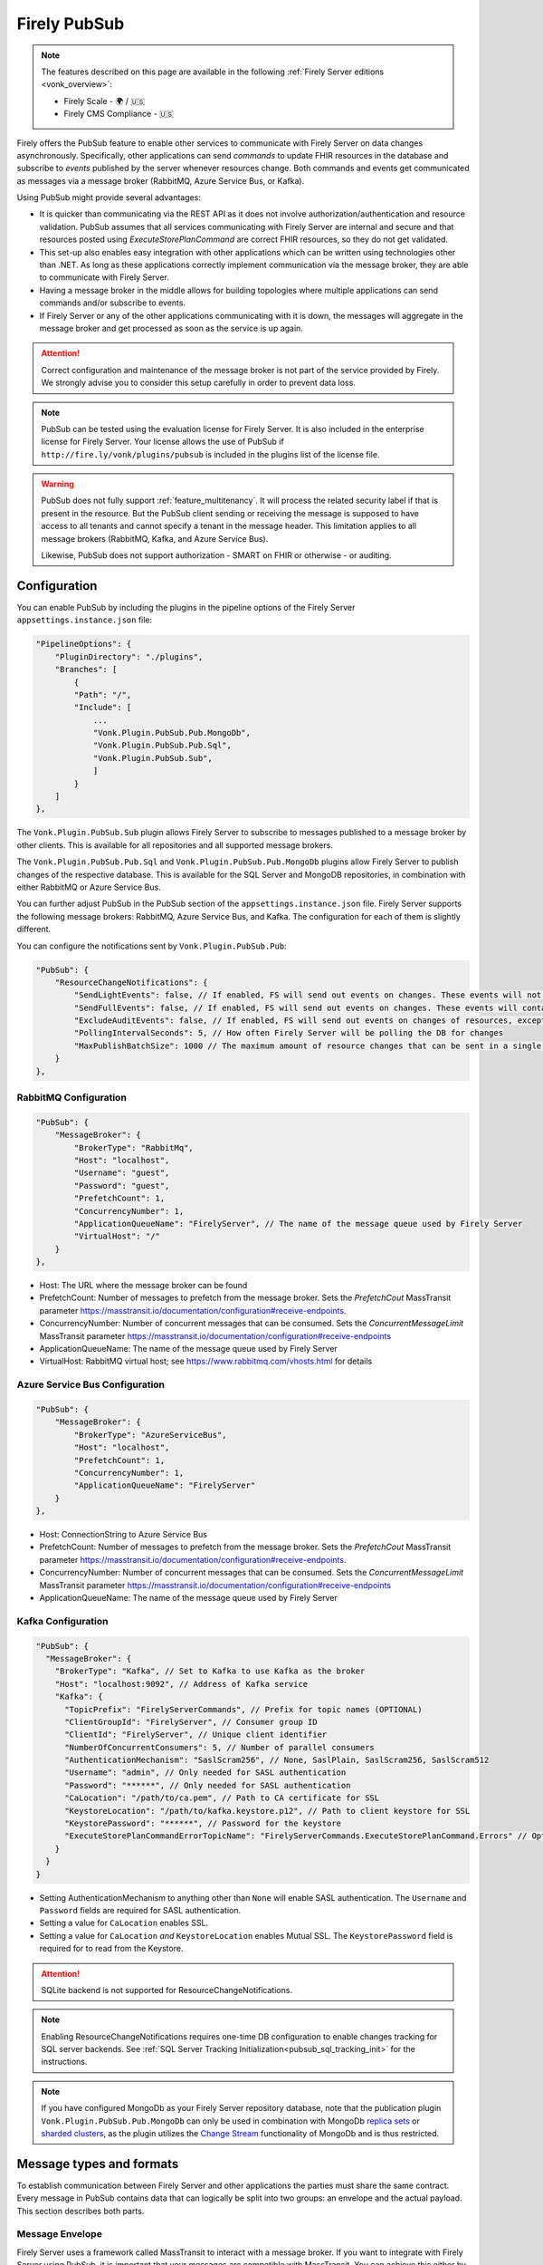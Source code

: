 .. _PubSub:

Firely PubSub
=============

.. note::

  The features described on this page are available in the following :ref:`Firely Server editions <vonk_overview>`:

  * Firely Scale - 🌍 / 🇺🇸
  * Firely CMS Compliance - 🇺🇸

Firely offers the PubSub feature to enable other services to communicate with Firely Server on data changes asynchronously. Specifically, other applications can send *commands* to update FHIR resources in the database and subscribe to *events* published by the server whenever resources change. Both commands and events get communicated as messages via a message broker (RabbitMQ, Azure Service Bus, or Kafka).

Using PubSub might provide several advantages:

* It is quicker than communicating via the REST API as it does not involve authorization/authentication and resource validation. PubSub assumes that all services communicating with Firely Server are internal and secure and that resources posted using `ExecuteStorePlanCommand` are correct FHIR resources, so they do not get validated.
* This set-up also enables easy integration with other applications which can be written using technologies other than .NET. As long as these applications correctly implement communication via the message broker, they are able to communicate with Firely Server.
* Having a message broker in the middle allows for building topologies where multiple applications can send commands and/or subscribe to events. 
* If Firely Server or any of the other applications communicating with it is down, the messages will aggregate in the message broker and get processed as soon as the service is up again.

.. attention::
  Correct configuration and maintenance of the message broker is not part of the service provided by Firely. We strongly advise you to consider this setup carefully in order to prevent data loss.

.. note::
  PubSub can be tested using the evaluation license for Firely Server. It is also included in the enterprise license for Firely Server. Your license allows the use of PubSub if ``http://fire.ly/vonk/plugins/pubsub`` is included in the plugins list of the license file.

.. warning::
  PubSub does not fully support :ref:`feature_multitenancy`. It will process the related security label if that is present in the resource. But the PubSub client sending or receiving the message is supposed to have access to all tenants and cannot specify a tenant in the message header. This limitation applies to all message brokers (RabbitMQ, Kafka, and Azure Service Bus).
  
  Likewise, PubSub does not support authorization - SMART on FHIR or otherwise - or auditing.

.. _pubsub_configuration:

Configuration
-------------

You can enable PubSub by including the plugins in the pipeline options of the Firely Server ``appsettings.instance.json`` file:

.. code-block::

    "PipelineOptions": {
        "PluginDirectory": "./plugins",
        "Branches": [
            {
            "Path": "/",
            "Include": [
                ...
                "Vonk.Plugin.PubSub.Pub.MongoDb",
                "Vonk.Plugin.PubSub.Pub.Sql",
                "Vonk.Plugin.PubSub.Sub",
                ]
            }
        ]
    },

The ``Vonk.Plugin.PubSub.Sub`` plugin allows Firely Server to subscribe to messages published to a message broker by other clients. This is available for all repositories and all supported message brokers.

The ``Vonk.Plugin.PubSub.Pub.Sql`` and ``Vonk.Plugin.PubSub.Pub.MongoDb`` plugins allow Firely Server to publish changes of the respective database. This is available for the SQL Server and MongoDB repositories, in combination with either RabbitMQ or Azure Service Bus.

You can further adjust PubSub in the PubSub section of the ``appsettings.instance.json`` file. Firely Server supports the following message brokers: RabbitMQ, Azure Service Bus, and Kafka. The configuration for each of them is slightly different.

You can configure the notifications sent by ``Vonk.Plugin.PubSub.Pub``:

.. code-block:: JSON

    "PubSub": {
        "ResourceChangeNotifications": { 
            "SendLightEvents": false, // If enabled, FS will send out events on changes. These events will not contain the complete resource
            "SendFullEvents": false, // If enabled, FS will send out events on changes. These events will contain the complete resource
            "ExcludeAuditEvents": false, // If enabled, FS will send out events on changes of resources, except Audit Events
            "PollingIntervalSeconds": 5, // How often Firely Server will be polling the DB for changes
            "MaxPublishBatchSize": 1000 // The maximum amount of resource changes that can be sent in a single message
        }
    },


RabbitMQ Configuration
^^^^^^^^^^^^^^^^^^^^^^

.. code-block:: JSON

    "PubSub": {
        "MessageBroker": {
            "BrokerType": "RabbitMq",
            "Host": "localhost",
            "Username": "guest",
            "Password": "guest",
            "PrefetchCount": 1,
            "ConcurrencyNumber": 1,
            "ApplicationQueueName": "FirelyServer", // The name of the message queue used by Firely Server
            "VirtualHost": "/"
        }
    },
    
- Host: The URL where the message broker can be found
- PrefetchCount: Number of messages to prefetch from the message broker. Sets the `PrefetchCout` MassTransit parameter https://masstransit.io/documentation/configuration#receive-endpoints.
- ConcurrencyNumber: Number of concurrent messages that can be consumed. Sets the `ConcurrentMessageLimit` MassTransit parameter https://masstransit.io/documentation/configuration#receive-endpoints
- ApplicationQueueName: The name of the message queue used by Firely Server
- VirtualHost: RabbitMQ virtual host; see https://www.rabbitmq.com/vhosts.html for details

Azure Service Bus Configuration
^^^^^^^^^^^^^^^^^^^^^^^^^^^^^^^

.. code-block:: JSON

    "PubSub": {
        "MessageBroker": {
            "BrokerType": "AzureServiceBus",
            "Host": "localhost",
            "PrefetchCount": 1,
            "ConcurrencyNumber": 1,
            "ApplicationQueueName": "FirelyServer"
        }
    },
    
- Host: ConnectionString to Azure Service Bus
- PrefetchCount: Number of messages to prefetch from the message broker. Sets the `PrefetchCout` MassTransit parameter https://masstransit.io/documentation/configuration#receive-endpoints.
- ConcurrencyNumber: Number of concurrent messages that can be consumed. Sets the `ConcurrentMessageLimit` MassTransit parameter https://masstransit.io/documentation/configuration#receive-endpoints
- ApplicationQueueName: The name of the message queue used by Firely Server


Kafka Configuration
^^^^^^^^^^^^^^^^^^^

.. code-block:: JSON

    "PubSub": {
      "MessageBroker": {
        "BrokerType": "Kafka", // Set to Kafka to use Kafka as the broker
        "Host": "localhost:9092", // Address of Kafka service 
        "Kafka": {
          "TopicPrefix": "FirelyServerCommands", // Prefix for topic names (OPTIONAL)
          "ClientGroupId": "FirelyServer", // Consumer group ID
          "ClientId": "FirelyServer", // Unique client identifier
          "NumberOfConcurrentConsumers": 5, // Number of parallel consumers
          "AuthenticationMechanism": "SaslScram256", // None, SaslPlain, SaslScram256, SaslScram512
          "Username": "admin", // Only needed for SASL authentication
          "Password": "******", // Only needed for SASL authentication
          "CaLocation": "/path/to/ca.pem", // Path to CA certificate for SSL
          "KeystoreLocation": "/path/to/kafka.keystore.p12", // Path to client keystore for SSL
          "KeystorePassword": "******", // Password for the keystore
          "ExecuteStorePlanCommandErrorTopicName": "FirelyServerCommands.ExecuteStorePlanCommand.Errors" // Optional custom topic for error messages
        }
      }
    }
    
- Setting AuthenticationMechanism to anything other than ``None`` will enable SASL authentication. The ``Username`` and ``Password`` fields are required for SASL authentication.
- Setting a value for ``CaLocation`` enables SSL.
- Setting a value for ``CaLocation`` *and* ``KeystoreLocation`` enables Mutual SSL. The ``KeystorePassword`` field is required for to read from the Keystore.

.. attention::
  SQLite backend is not supported for ResourceChangeNotifications.

.. note::
  Enabling ResourceChangeNotifications requires one-time DB configuration to enable changes tracking for SQL server backends. See :ref:`SQL Server Tracking Initialization<pubsub_sql_tracking_init>` for the instructions.

.. note::
  If you have configured MongoDb as your Firely Server repository database, note that the publication plugin ``Vonk.Plugin.PubSub.Pub.MongoDb`` can only be used in combination with MongoDb `replica sets <https://www.mongodb.com/docs/manual/replication/>`_ or `sharded clusters <https://www.mongodb.com/docs/manual/sharding>`_, as the plugin utilizes the `Change Stream <https://www.mongodb.com/docs/manual/changeStreams/>`_ functionality of MongoDb and is thus restricted.

Message types and formats
-------------------------

To establish communication between Firely Server and other applications the parties must share the same contract. Every message in PubSub contains data that can logically be split into two groups: an envelope and the actual payload. This section describes both parts.

Message Envelope
^^^^^^^^^^^^^^^^

Firely Server uses a framework called MassTransit to interact with a message broker. If you want to integrate with Firely Server using PubSub, it is important that your messages are compatible with MassTransit. You can achieve this either by using a MassTransit library for your programming language (available for .NET) or by making sure the messages your application sends and consumes use the same schema as messages created by MassTransit.

MassTransit envelops the original domain-specific message payload and adds extra service information required for the proper routing of messages and some other helpful features.

For additional documentation on enveloping, please refer to the `MassTransit documentation page <https://masstransit.io/documentation/concepts/messages#message-headers>`_.

See an example of a complete enveloped ``ExecuteStorePlanCommand`` message that was sent to RabbitMQ below

.. container:: toggle

    .. container:: header

      Click to expand

    At least the following fields must be included:

    * `messageType` - contains a message type (see below for the list of message types)
    * `message` - contains the original domain-specific message payload
    * `headers` - a list of message headers
    * `responseAddress` - optional, but if present for commands, specifies what exchange FS will use to communicate a result of the command

    .. code-block::

      {
        "messageId": "ea230000-90d6-1865-57a4-08dbd54cb610",
        "requestId": "ea230000-90d6-1865-e314-08dbd54cb610",
        "correlationId": null,
        "conversationId": "ea230000-90d6-1865-c4a8-08dbd54cb810",
        "initiatorId": null,
        "sourceAddress": "rabbitmq://rabbitmq-host/source?temporary=true",
        "destinationAddress": "rabbitmq://rabbitmq-host/Firely.Server.Contracts.Messages.V1:ExecuteStorePlanCommand",
        "responseAddress": "rabbitmq://rabbitmq-host/response?temporary=true",
        "faultAddress": null,
        "messageType": [
          "urn:message:Firely.Server.Contracts.Messages.V1:ExecuteStorePlanCommand"
        ],
        "message": {
          "instructions": [
            {
              "itemId": "Patient/1",
              "resource": "{\"resourceType\":\"Patient\",\"id\":\"1\",\"meta\":{\"versionId\":\"1\"},\"name\":[{\"family\":\"Smith\"}]}",
              "resourceType": null,
              "resourceId": null,
              "currentVersion": null,
              "operation": "create"
            }
          ]
        },
        "headers": {
          "MT-Request-AcceptType": [
            "urn:message:Firely.Server.Contracts.Messages.V1:ExecuteStorePlanResponse"
          ],
          "fhir-release": "STU3"
        }
      }


ExecuteStorePlanCommand
^^^^^^^^^^^^^^^^^^^^^^^

This command can be sent to the message broker by your client to let Firely Server execute a batch of instructions to create, update, upsert, or delete resources that should be processed as a transaction, so either all of the instructions are performed, or none.

Note that this message should only contain one operation per resource (so per resource type + id) as the operations in the message are supposed to bring each resource involved to its desired final state, rather than reflect a set of operations that would present a history of operations on a resource.

.. container:: toggle

  .. container:: header

    Command

  .. code-block::

    {
      "messageType": [
        "urn:message:Firely.Server.Contracts.Messages.V1:ExecuteStorePlanCommand"
      ],
      "headers": {
        "fhir-release": "R4"
      },
      "responseAddress": "rabbitmq://rabbitmq-host/response-exchange?temporary=true",
      "message": {
        "instructions": [
            {
              "itemId": "example-operation",
              "resource": "{\"resourceType\":\"Patient\",\"id\":\"testid\",\"meta\":{\"versionId\":\"test\",\"lastUpdated\":\"2023-10-09T12:00:22.8990506+02:00\"},\"name\":[{\"family\":\"id=test\"}]}",
              "resourceType": "Patient",
              "resourceId": "testid",
              "currentVersion": "test",
              "operation": "create"
          }
        ]
      },
      ...
    }

  **Metadata**

  * ``messageType`` - always ``[ "urn:message:Firely.Server.Contracts.Messages.V1:ExecuteStorePlanCommand" ]``
  * ``headers.fhir-release`` specifies the FHIR version, either ``STU3``, ``R4``, or ``R5``
  * ``responseAddress`` - exchange that is going to be used by FS to communicate the result of the command (optional)

  **Message body**

  The ``ExecuteStorePlanCommand`` message contains an array of instructions, where each instruction can contain the following fields:

  * ``itemId`` - An identifier for this line in the plan. It is used to correlate the returned results of executing the plan to the item within the plan
  * ``resource`` - The complete resource as a json string, this needs to be added in case of a ``create``, ``update``, or ``upsert`` event
  * ``resourceType`` - The type of the resource you want to execute the operation on
  * ``resourceId`` - The id of the resource you want to execute the operation on
  * ``currentVersion`` - The optional expected current version (for ``update``, ``upsert`` and ``delete`` operations)
  * ``operation`` - The operation to execute with the payload. The following operations can be used:
  
      * ``create`` - Request to create a new resource. The resource, including its id and metadata, is stored exactly as provided in the property ``Resource``. The ``id``, ``versionId`` and ``lastUpdated`` must be present. A resource with the same id should not yet exist for this operation to succeed. 
      * ``update`` - Request to update an existing resource. The resource, including its id and metadata, is stored exactly as provided in the property ``Resource``. The ``id``, ``versionId`` and ``lastUpdated`` must be present. Optionally, a ``currentVersion`` can be provided for optimistic concurrency. A resource with the given id should already exist for this operation to succeed.
      * ``upsert`` - Request to upsert a resource. If the resource already exists, this operation is exactly the same as the ``update`` above. Otherwise, this operation acts as a ``create``.
      * ``delete`` - Requests to delete a resource referred to by the properties ``resourceType`` and ``resourceId`` if it exists, or nothing otherwise. Optionally, a ``CurrentVersion`` can be provided for optimistic concurrency. 
  
.. container:: toggle

  .. container:: header

    Response

  If a client sending a ``ExecuteStorePlanCommand`` message also specified a ``responseAddress`` value, Firely Server will generate a response of type ``ExecuteStorePlanResponse``.

  .. code-block::
    
    {
      "messageType": [
        "urn:message:Firely.Server.Contracts.Messages.V1:ExecuteStorePlanResponse"
      ],
      "headers": {
        "fhir-release": "R4"
      },
      "message": {
        "errors": [
          {
            "itemId": "example-operation",
            "status": {
              "code": "badRequest",
              "details": "BadRequestPayloadMissingLastUpdated"
            },
            "message": "No lastUpdated provided"
          }
        ]
      },
      ...
    }



  If Firely Server encounters errors when processing an ``ExecuteStorePlan`` message, it will respond with the result of this processing by sending an ``ExecuteStorePlanResponse`` message. This message will contain a list of ``StorePlanResultItems``, each containing the following fields:

  **Metadata**

  * ``messageType`` - always ``[ "urn:message:Firely.Server.Contracts.Messages.V1:ExecuteStorePlanResponse" ]``
  * ``headers.fhir-release`` specifies the FHIR version, either ``STU3``, ``R4``, or ``R5``

  **Message body**

  * ``itemId`` - The ``itemid`` of the instruction in the earlier sent ``ExecuteStorePlan`` that caused errors
  * ``status`` - The outcome of the processing, together with details on the error:

    * ``code`` - a high-level indication of the result. Can contain one of the following values:

      * ``success`` - Operation has been completed successfully
      * ``badRequest`` - The command contained an error. Refer to ``operationStatus.details`` for a more specific description
      * ``error`` - Operation failed because some business rules might have been violated
      * ``internalServerError`` - Operation failed due to an unexpected error in Firely Server

    * ``details`` - a more detailed description of what went wrong. Possible values:
    
      * ``BadRequestMissingItemId``
      * ``BadRequestMissingResourceId``
      * ``BadRequestPayloadMissingResourceId``
      * ``BadRequestPayloadMissingVersionId``
      * ``BadRequestPayloadMissingLastUpdated``
      * ``BadRequestMissingResourceType``
      * ``BadRequestMissingResourcePayload``
      * ``BadRequestWrongPayloadFormat``
      * ``BadRequestOperationNotSupported``
      * ``CreationSucceeded``
      * ``CreationFailedResourceAlreadyExists``
      * ``CreationFailedVersionIdCannotBeReused``
      * ``UpdateSucceeded``
      * ``UpdateFailedResourceNotFound``
      * ``UpdateFailedVersionIdMismatch``
      * ``UpdateFailedVersionIdCannotBeReused``
      * ``DeletionSucceeded``
      * ``DeletionFailedVersionIdMismatch``
  * ``message`` - a human-readable string containing information about the outcome

RetrievePlanCommand
^^^^^^^^^^^^^^^^^^^

As opposed to the ``ExecuteStorePlanCommand``, which can only be used for create, update, upsert, or delete operations, the ``RetrievePlanCommand`` can be sent by the client to retrieve a resource from Firely Server:

.. container:: toggle

  .. container:: header

    Command

  .. code-block::

    {
      "messageType": [
        "urn:message:Firely.Server.Contracts.Messages.V1:RetrievePlanCommand"
      ],
      "headers": {
        "fhir-release": "R4"
      },
      "responseAddress": "rabbitmq://rabbitmq-host/response-exchange?temporary=true",
      "message": {
        "instructions": [
          {
            "itemId": "example-operation",
            "reference": {
              "resourceType": "Patient",
              "resourceId": "test",
              "version": null
            }
          }
        ]
      },
      ...
    }

  
  **Metadata**

  * ``messageType`` - always ``[ "urn:message:Firely.Server.Contracts.Messages.V1:RetrievePlanCommand" ]``
  * ``headers.fhir-release`` specifies the FHIR version, either ``STU3``, ``R4``, or ``R5``
  * ``responseAddress`` - exchange that is going to be used by FS to communicate the result of the command

  **Message body**

  * ``itemId`` - An identifier for this line in the plan. Is used to correlate the retrieved resource in the result to this item within the plan
  * ``reference`` - A reference to the resource that is to be retrieved

    * ``resourceType`` - The type of the resource that is to be retrieved
    * ``resourceId`` - The id of the resource that is to be retrieved
    * ``version`` - Optionally the version of the resource that is to be retrieved

.. container:: toggle

  .. container:: header

    Response

  If a client sending a ``RetrievePlanCommand`` message also specified a ``responseAddress`` value, Firely Server will generate a response of type ``RetrievePlanResponse``.

  .. code-block::

    {
      "messageType": [
        "urn:message:Firely.Server.Contracts.Messages.V1:RetrievePlanResponse"
      ],
      "headers": {
        "fhir-release": "R4"
      },
      "message": {
        "items": [
          {
            "itemId": "example-operation",
            "resource": "{\"resourceType\":\"Patient\",\"id\":\"1\",\"meta\":{\"versionId\":\"2\",\"lastUpdated\":\"2023-01-01T00:00:00Z\"},\"name\":[{\"family\":\"Smith\"}]}",
            "status": {
              "code": "success",
              "details": "Ok"
            },
            "message": "Retrieved."
          }
        ]
      },
      ...
    }

  **Metadata**

  * ``messageType`` - always ``[ "urn:message:Firely.Server.Contracts.Messages.V1:RetrievePlanResponse" ]``
  * ``headers.fhir-release`` specifies the FHIR version, either ``STU3``, ``R4``, or ``R5``

  **Message body**

  This message type is the result that Firely Server sends to the message broker after ingesting a ``RetrievePlanCommand``. It contains the following fields:

  * ``itemId`` - The itemid corresponding to the itemid in the original ``RetrievePlanCommand``.
  * ``resource`` - If the ingestion of the ``RetrievePlanCommand`` was successful this field will contain a flattened json of the resource that is to be retrieved.
  * ``status`` - The outcome of the processing, together with details on the error:

    * ``code`` - a high-level indication of the result. Can contain one of the following values:

      * ``success`` - Operation has been completed successfully
      * ``badRequest`` - The command contained an error. Refer to ``operationStatus.details`` for a more specific description
      * ``error`` - Operation failed because some business rules might have been violated
      * ``internalServerError`` - Operation failed due to an unexpected error in Firely Server

    * ``details`` - a more detailed description of what went wrong. Possible values:
    
      * ``BadRequestMissingItemId``
      * ``BadRequestMissingReference``
      * ``ResourceNotFound``
      * ``MatchingVersionNotFound``
      * ``Ok``
      
  * ``message`` - Optional, this field may contain additional human-readable diagnostic information on the retrieve

ResourcesChangedEvent
^^^^^^^^^^^^^^^^^^^^^

If enabled, Firely Server can publish a ``ResourcesChangedEvent`` when one or more resources get changed. Other clients can then subscribe to this event.

.. attention::
    This functionality is not yet supported for SQLite or MongoDB.

.. note::
  Publishing of this event is disabled by default and must be enabled in the :ref:`configuration<pubsub_configuration>`.

.. container:: toggle

  .. container:: header

    Event

  .. code-block::

    {
      "messageType": [
        "urn:message:Firely.Server.Contracts.Messages.V1:ResourcesChangedEvent"
      ],
      "headers": {
        "fhir-release": "R4"
      },
      "message": {
        "changes": [
          {
            "reference": {
              "resourceType": "Patient",
              "resourceId": "example-id",
              "version": "59f47104-395a-4883-9689-259651939ca2"
            },
            "resource": "{\n  \"resourceType\": \"Patient\",\n  \"id\": \"example-id\",\n  \"meta\": {\n    \"versionId\": \"59f47104-395a-4883-9689-259651939ca2\",\n    \"lastUpdated\": \"2023-10-26T15:39:44.319+00:00\"\n  }\n}",
            "changeType": "create"
          }
        ]
      },
      ...
    }

    
  **Metadata**

  * ``messageType`` - always ``urn:message:Firely.Server.Contracts.Messages.V1:ResourcesChangedEvent``
  * ``headers.fhir-release`` specifies the FHIR version, either ``STU3``, ``R4``, or ``R5``

  **Message body**

  * ``reference`` - A reference to the resource for which the change is communicated
  * ``resource`` - A flattened json of the resource reflecting its state after the change was made
  * ``changeType`` - The kind of change that was made, either a ``create``, ``update``, or ``delete``


ResourcesChangedLightEvent
^^^^^^^^^^^^^^^^^^^^^^^^^^

If enabled, Firely Server can also publish ``ResourcesChangedLightEvent`` messages. This message type will contain information on the resource change but will not include the entire resource resource body. As it is with the ``ResourcesChangedEvent``, clients can subscribe to the corresponding message type ``ResourcesChangedLightEvent``.

.. attention::
    This functionality is not yet supported for SQLite or MongoDB.

.. note::
  Publishing of this event is disabled by default and must be enabled in the :ref:`configuration<pubsub_configuration>`.

.. container:: toggle

  .. container:: header

    Event

  .. code-block::

    {
      "messageType": [
        "urn:message:Firely.Server.Contracts.Messages.V1:ResourcesChangedLightEvent"
      ],
      "headers": {
        "fhir-release": "R4"
      },
      "message": {
        "changes": [
          {
            "reference": {
              "resourceType": "Patient",
              "resourceId": "fsiTestingPatient",
              "version": "41098b04-68ce-4b04-bce2-2d3c738d24f7"
            },
            "changeType": "create"
          }
        ]
      },
      ...
    }

  **Metadata**

  * ``messageType`` - always ``urn:message:Firely.Server.Contracts.Messages.V1:ResourcesChangedLightEvent``
  * ``headers.fhir-release`` specifies the FHIR version, either ``STU3``, ``R4``, or ``R5``

  **Message body**

  * ``reference`` - A reference to the resource for which the change is communicated
  * ``changeType`` - The kind of change that was made, either a ``create``, ``update``, or ``delete``


Message Routing
---------------

Firely Server PubSub supports different message brokers, each with its own specific routing mechanisms: RabbitMQ, Kafka, and Azure Service Bus. Choose the one that best fits your infrastructure needs.

RabbitMQ
^^^^^^^^

All applications involved in message exchange are connected to the same message broker. Hypothetically, every party can publish and consume messages of any type. However, in practice, it is far more common that applications are only interested in consuming specific types of messages. Scenarios covered by PubSub are no exception. RabbitMQ allows for flexible configuration of message routing by decoupling message producers from message consumers using primitives such as `exchanges` and `queues`. You can read more about them in the `RabbitMQ documentation <https://www.rabbitmq.com/tutorials/amqp-concepts.html#amqp-model>`_.

**Additional configuration**

RabbitMQ has inbuilt support for `TLS <https://www.rabbitmq.com/docs/ssl#overview>`_. By default Firely Server PubSub assumes that TLS support is disabled for the message broker and connects to port `5672`. It is possible to change the port to `5671` in order to automatically enable TLS support.

      "PubSub": {
        "MessageBroker": {
            "Host": "Endpoint=sb://<Service Bus Namespace>.servicebus.windows.net/;SharedAccessKeyName=<Shared Access Key name>;SharedAccessKey=<Shared Access Key>",
            // "Username": "guest",
            // "Password": "guest",
            // "RabbitMQ": {
            //   "Port": 5672
            // },

**Events**

If you want to subscribe to events from Firely Server, your application will need to create a queue bound to either or both of these exchanges:

* ``Firely.Server.Contracts.Messages.V1:ResourcesChangedEvent``
* ``Firely.Server.Contracts.Messages.V1:ResourcesChangedLightEvent``

**Commands**

Likewise, to send a command to Firely Server, your application needs to publish it to the corresponding exchange:

* ``Firely.Server.Contracts.Messages.V1:ExecuteStorePlanCommand``
* ``Firely.Server.Contracts.Messages.V1:RetrievePlanCommand``

**Results**

If you are interested in the result of a command execution, your application should:

1. Create an exchange for capturing the response
2. Bind the exchange to the incoming queue of your application
3. Specify the exchange name in the ``responseAddress`` header of the command message (e.g. ``rabbitmq://rabbitmq-host/response-exchange-name?temporary=true`` where ``response-exchange-name`` is a name of your exchange)
4. Send the command
5. Listen for the response published by Firely Server

.. _kafka:

Kafka
^^^^^

Kafka is a distributed event streaming platform that is well-suited for high-throughput, scalable message processing. Firely Server supports Kafka as a message broker for PubSub, allowing you to leverage Kafka's strengths in your FHIR infrastructure.

**Advantages of Kafka**

Kafka offers several advantages over other message brokers for FHIR data processing:

* **Scalability**: Kafka's partitioned design allows horizontal scaling to handle high volumes of healthcare data
* **Durability**: Persistent storage of messages enables replay and recovery scenarios
* **High Throughput**: Optimized for handling thousands of messages per second, beneficial for large healthcare systems
* **Fault Tolerance**: Built-in replication provides resilience against node failures
* **Message Retention**: Configurable retention policies allow historical data access when needed
* **Stream Processing**: Native compatibility with stream processing frameworks for real-time analytics

**Authentication and Security**

Kafka in Firely Server supports several authentication mechanisms specified by the ``AuthenticationMechanism`` setting:

* ``None`` - No authentication (only suitable for development environments)
* ``SaslPlain`` - Basic username and password authentication
* ``SaslScram256`` - SCRAM-SHA-256 authentication, more secure than SASL/PLAIN
* ``SaslScram512`` - SCRAM-SHA-512 authentication, the most secure SASL option

When using SASL authentication, you must provide:
* ``Username`` - The Kafka username for authentication
* ``Password`` - The corresponding password

**SSL/TLS Configuration**

Firely Server supports both one-way and two-way SSL/TLS for Kafka connections:

**One-way SSL/TLS** (Server authentication only):
* ``CaLocation`` - Path to the trusted CA certificate that signed the Kafka broker's certificate
* No client certificate is provided; the client (Firely Server) verifies the server but not vice versa

**Two-way SSL/TLS** (Mutual authentication):
* ``CaLocation`` - Path to the trusted CA certificate
* ``KeystoreLocation`` - Path to the PKCS#12 keystore containing the client certificate
* ``KeystorePassword`` - Password for accessing the keystore

For production environments, we strongly recommend:
1. Using SSL/TLS to encrypt all communication
2. Implementing SASL authentication (preferably SCRAM-SHA-256 or SCRAM-SHA-512)
3. If possible, using mutual TLS authentication for the strongest security model

**Topic Naming Convention**

Kafka uses topics to organize and categorize messages. In Firely Server, the topic names follow this convention:

* Command topics: ``<TopicPrefix>.<CommandName>``
* Error topics: ``<TopicPrefix>.<CommandName>.Errors``
* Event topics: Topic names match the message types (e.g., ``Firely.Server.Contracts.Messages.V1:ResourcesChangedEvent``)

The ``TopicPrefix`` is configurable and defaults to "FirelyServerCommands" if not specified.

**Message Routing**

When using Kafka, messages are routed using Kafka's publish-subscribe pattern:

1. **For sending commands to Firely Server**, publish messages to the corresponding topic:
   * ``<TopicPrefix>.ExecuteStorePlanCommand`` - For storing resources
   * ``<TopicPrefix>.RetrievePlanCommand`` - For retrieving resources

2. **For receiving events from Firely Server**, subscribe to these topics:
   * For full resource change events: ``Firely.Server.Contracts.Messages.V1:ResourcesChangedEvent`` (format may vary based on MassTransit configuration; in some setups, it might use a dot or slash instead of a colon)
   * For lightweight resource change events: ``Firely.Server.Contracts.Messages.V1:ResourcesChangedLightEvent``

3. **For handling command results**, Firely Server will publish responses to:
   * The topic specified in the ``responseAddress`` header of the command message. The response address format for Kafka should be: ``kafka://kafka-broker:9092/response-topic?type=topic``
   * Error messages to ``<TopicPrefix>.ExecuteStorePlanCommand.Errors`` by default

**Topic Creation**

Unlike RabbitMQ exchanges, Kafka topics need to be created before they can be used. You should create the required topics before starting to use PubSub with Kafka. Most Kafka distributions include tools like the Kafka Admin UI or command-line utilities for creating topics.

Required topics:
* ``<TopicPrefix>.ExecuteStorePlanCommand`` - For sending storage commands
* ``<TopicPrefix>.RetrievePlanCommand`` - For sending retrieval commands
* ``<TopicPrefix>.ExecuteStorePlanCommand.Errors`` - For error messages 
* Any custom error topics you've configured

The ``<TopicPrefix>`` is the value set in your configuration (defaults to "FirelyServerCommands" if not specified).

For resource change notifications, you may need to create event topics as well, depending on your MassTransit configuration.

**Delivery Guarantees and Message Ordering**

Kafka provides at-least-once delivery semantics in its default configuration. This means:
* Messages will be delivered to consumers even in case of temporary failures
* Duplicate deliveries are possible in failure scenarios, so consumers should handle this possibility

Message ordering in Kafka is guaranteed only within a single partition. Messages sent to the same partition will be processed in the order they were produced.

**Concurrency and Partitioning**

Kafka's partitioning allows for parallel processing of messages. The ``NumberOfConcurrentConsumers`` setting controls how many consumers Firely Server will create to process messages in parallel. This should be aligned with the number of partitions in your Kafka topics for optimal performance.

**Considerations for FHIR Resource Processing**

When dealing with FHIR resources, there are important considerations for partitioning:

1. **Resource Dependencies**: FHIR resources often have dependencies on other resources (e.g., an Observation referencing a Patient). If these related resources are processed in different partitions, there's a risk of processing them out of order. 

2. **Partition Key Selection**: Choosing the right partition key is critical:
   * Using resource ID as the key ensures operations on the same resource are processed in order
   * However, this doesn't account for relationships between different resources
   
3. **Transaction Boundaries**: For operations that must be atomic across multiple resources, consider:
   * Using the ExecuteStorePlanCommand to handle multiple resources in a single transaction
   * Implementing application-level checks to verify referential integrity

4. **Balancing Throughput and Consistency**:
   * More partitions increase throughput but may complicate ordering guarantees
   * Fewer partitions provide better ordering but limit parallelism

The optimal configuration depends on your specific use case and consistency requirements. For critical healthcare data, you may need to implement additional application-level validation to ensure data integrity when using highly concurrent processing.

**Message Serialization**

When using Kafka with Firely Server, messages are serialized as JSON. When implementing your own Kafka clients, you need to structure your messages appropriately:

* **Message body** - Contains the actual command or event payload
* **Headers** - Contains metadata needed for message routing and processing

For example, here's how to structure an ``ExecuteStorePlanCommand`` message for Kafka:

**Message Body:**

.. code-block::

    {
      "instructions": [
        {
          "itemId": "Patient/03",
          "resource": "{\"resourceType\":\"Patient\",\"id\":\"03\",\"meta\":{\"versionId\":\"1\",\"lastUpdated\":\"2024-07-29T14:20:43.49818+02:00\"},\"name\":[{\"family\":\"sam\"}]}",
          "resourceType": "Patient",
          "resourceId": "03",
          "currentVersion": "1",
          "operation": "create"
        }
      ]
    }

**Headers:**

.. code-block::

    {
      "SourceAddress": "loopback://localhost/",
      "ConversationId": "98640000-5d8f-0015-12be-08dcaa663884",
      "MessageId": "706e59e9-8ce2-4a23-83b2-4d2c4a0f70e7",
      "DestinationAddress": "loopback://localhost/kafka/FirelyServerCommands.ExecuteStorePlanCommand",
      "fhir-release": "R5"
    }

Note that the ``fhir-release`` header is important as it specifies which FHIR version is being used (R3, R4, or R5).

The message body contains the serialized FHIR resource within the "resource" field, which itself is a JSON string properly escaped. This format ensures the FHIR data maintains its structure while being transported through Kafka.

.. _azure_service_bus:

Azure Service Bus
^^^^^^^^^^^^^^^^^

As an alternative for RabbitMQ, it is also possible to set up Azure Service Bus as a message broker. The setup of Azure Service Bus is similar to that of RabbitMQ in that it differentiates between message producers and consumers, using `topics` and `subscriptions` rather than the RabbitMQ fanout `exchanges` for 1:n relations between these producers and consumers. More information on the workings of Azure Service Bus can also be found in `the Microsoft documentation <https://learn.microsoft.com/en-us/azure/service-bus-messaging/service-bus-messaging-overview>`_.

**Configuration**

To use Azure Service Bus rather than RabbitMQ you need to set this in the ``BrokerType`` field in your appsettings.instance.json::

      "PubSub": {
        "MessageBroker": {
            "Host": "Endpoint=sb://<Service Bus Namespace>.servicebus.windows.net/;SharedAccessKeyName=<Shared Access Key name>;SharedAccessKey=<Shared Access Key>",
            // "Username": "guest",
            // "Password": "guest",
            "ApplicationQueueName": "FirelyServer",
            // "VirtualHost": "/",
            "BrokerType": "AzureServiceBus" 

You can comment out the ``Username``, ``Password``, and ``VirtualHost`` fields, since these are specifically meant for connecting to RabbitMQ. For connecting to Azure Service Bus, it is necessary to provide a complete Shared Access Key connection string in the ``Host`` section.

**Events**

If you enabled ``ResourceChangeNotifications``, the following topics will automatically be generated by Firely Server after making a change to the Firely Server database:

* ``Firely.Server.Contracts.Messages.V1~ResourcesChangedEvent``
* ``Firely.Server.Contracts.Messages.V1~ResourcesChangedLightEvent``

Notice the ``~`` as opposed to the colon in the RabbitMQ exchanges. These topics will not have any subscriptions yet, so your application would need to create subscriptions for these topics. You then have the option to bind this subscription to a queue and connect your application to this queue, or you can retrieve the message directly from the subscription. 
With the latter option, it is possible to create multiple subscriptions to which multiple clients can connect for retrieving the message. If the subscription is bound to a queue, only one client would be able to retrieve the message via this queue.

Note that for retrieving these events it is best to replace the ``~`` in the topic with a forward slash, so when specifying the topic in your request you can use:

* ``Firely.Server.Contracts.Messages.V1/ResourcesChangedEvent``
* ``Firely.Server.Contracts.Messages.V1/ResourcesChangedLightEvent``

**Commands**

Upon startup of Firely Server, it will connect with Azure Service Bus and automatically generate a queue, ``firelyserver``, and two topics:

* ``Firely.Server.Contracts.Messages.V1~ExecuteStorePlanCommand``
* ``Firely.Server.Contracts.Messages.V1~RetrievePlanCommand``

Again, notice the ``~`` as opposed to the colon in the RabbitMQ exchanges. These topics wil already have a ``FirelyServer`` subscription, which is bound to the ``firelyserver`` queue mentioned earlier.

To send a command to Firely Server, your application would need to send it to the corresponding topics mentioned above, however rather than using the ``~`` in the topic, you can use a forward slash for making the connection:

* ``Firely.Server.Contracts.Messages.V1/ExecuteStorePlanCommand``
* ``Firely.Server.Contracts.Messages.V1/RetrievePlanCommand``

**Results**

Similar to RabbitMQ, if you are interested in the result of a command execution in Azure Service Bus your application should:

1. Create a `topic` for capturing the response
2. Create a `subscription` under that topic and bind this subscription to the incoming queue of your application
3. Specify the `topic` in the ``responseAddress`` header of the command message (e.g. ``sb://<Azure Service Bus namespace>.servicebus.windows.net/<topic>?type=topic``, it is important not to forget ``?type=topic`` in your connection string)
4. Send the command
5. Listen for the response published by Firely Server


Database Tracking Initialization
--------------------------------

.. _pubsub_sql_tracking_init:

SQL Server
^^^^^^^^^^

If you want to enable publishing notifications whenever resources get changed in Firely Server and you use SQL Server, some initial configuration is required to enable tracking of changes in the DB. This can be done automatically by Firely Server or manually.

.. note::

    Not all editions of SQL Server support the required Change Data Capture features. See :ref:`configure_sql` for more information.

**Automatic initialization**

If you want Firely Server to do that configuration for you, based on your settings:

.. code-block::

  {
    "SqlDbOptions": {
        "ConnectionString": "...",
        "AutoUpdateDatabase": true,
        "AutoUpdateConnectionString" : "..."
    },
    ...
  }

* The user mentioned in ``ConnectionString`` needs to have enough permissions to ``ALTER DATABASE``, or
* ``AutoUpdateDatabase`` is set to ``true`` and ``AutoUpdateConnectionString`` user can ``ALTER DATABASE``.

**Manual initialization**

Alternatively, you can initialize the tracking manually using the following script:

.. code-block::

  USE %YOUR_DB_NAME%

  ALTER DATABASE %YOUR_DB_NAME%
  SET CHANGE_TRACKING = ON  
  (CHANGE_RETENTION = 2 DAYS, AUTO_CLEANUP = ON)

  ALTER TABLE vonk.entry 
  ENABLE CHANGE_TRACKING

  CREATE TABLE vonk.ctdata
  (
    syncversion bigint
  )

  INSERT INTO vonk.ctdata (SYNCVERSION) VALUES (NULL)



Logging
-------

To enable logging for PubSub, you can add the PubSub plugin to the override section of your logsettings.json file:

.. code-block::

  {
    "Serilog": {
      "Using": [ "Firely.Server" ],
      "MinimumLevel": {
      "Default": "Error",
      "Override": {
          ...
          "Vonk.Plugin.PubSub": "Information"
      }
    },
    ...
  }

**Enhanced Logging for Message Brokers**

For more detailed logging of the message broker interactions, especially when troubleshooting Kafka connectivity or message processing, you can enable MassTransit logging:

.. code-block::

  {
    "Serilog": {
      "Using": [ "Firely.Server" ],
      "MinimumLevel": {
        "Default": "Error",
        "Override": {
          "Vonk.Plugin.PubSub": "Debug",
          "MassTransit": "Verbose",  // Enables detailed logging for all message broker operations
          ...
        }
      },
      ...
    }
  }

The "MassTransit" logging category covers all broker-specific operations, including Kafka connections, consumer operations, and message publishing. Setting this to "Verbose" provides the most detailed logs but may generate significant output in production environments.

.. _pubsub_clients:

PubSub Clients
--------------

The recommended way for accessing the PubSub API from Firely Server is to use the `Firely Server Contract nuget package <https://www.nuget.org/packages/Firely.Server.Contracts>`_. 
This package contains the class definitions for all messages and as well as a client (``Firely.Server.Contracts.MassTransit.PubSubClient``).

Alternatively, you can use other platforms. In that case, you need to make sure that the messages you send and receive are compatible with the messages sent by Firely Server. 
See the `MassTransit documentation page <https://masstransit.io/documentation/concepts/messages#message-headers>`_ for more information on how to achieve that.

We provide sample code to connect to the pubsub API in the `firely-pubsub-sample Github Repository <https://github.com/FirelyTeam/firely-pubsub-sample>`_:

* A C# client using the `Firely Server Contract nuget package <https://www.nuget.org/packages/Firely.Server.Contracts>`_ in a ``.Net`` app, 
* A typescript client using the `masstransit-rabbitmq npm package <https://www.npmjs.com/package/masstransit-rabbitmq>`_  in a ``Node.js`` app,
* A postman collection displaying the raw queries to setup the infrastructure and send commands and receive events.

.. note::
  Before a client starts consuming ``ResourceChangedEvent`` or ``ResourceLightChangedEvent``, it needs to create the appropriate message infrastructure:
  
  * For RabbitMQ: Create a queue and bind it to the RabbitMQ Exchange corresponding to the message type
    (``Firely.Server.Contracts.Messages.V1:ResourcesChangedEvent`` and ``Firely.Server.Contracts.Messages.V1:ResourcesChangedLightEvent``).
  
  * For Kafka: Create the necessary topics before starting to use them. Unlike RabbitMQ, Kafka requires topics to be
    explicitly created before they can be used.
  
  Currently, Firely Server will setup RabbitMQ exchanges only once the first change in the database is detected. For Kafka, topics must be created explicitly.
  
  If using the `MassTransit RabbitMQ nuget package <https://www.nuget.org/packages/MassTransit.RabbitMQ>`_, it will automatically create exchanges if not present.
  For Kafka with `MassTransit Kafka nuget package <https://www.nuget.org/packages/MassTransit.Kafka>`_, automatic topic creation depends on specific Kafka broker 
  settings and MassTransit configuration (TopicEndpoint configuration with CreateIfMissing option). In most production Kafka deployments, 
  auto-creation of topics is disabled for security reasons, so you should create topics manually.
  
  If not using these packages, the client must take responsibility for creating the correct infrastructure before exchanging messages,
  or risk message loss.
  
